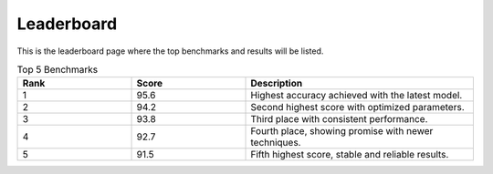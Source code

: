 Leaderboard
===========

This is the leaderboard page where the top benchmarks and results will be listed.

.. list-table:: Top 5 Benchmarks
   :widths: 25 25 50
   :header-rows: 1

   * - Rank
     - Score
     - Description
   * - 1
     - 95.6
     - Highest accuracy achieved with the latest model.
   * - 2
     - 94.2
     - Second highest score with optimized parameters.
   * - 3
     - 93.8
     - Third place with consistent performance.
   * - 4
     - 92.7
     - Fourth place, showing promise with newer techniques.
   * - 5
     - 91.5
     - Fifth highest score, stable and reliable results.
